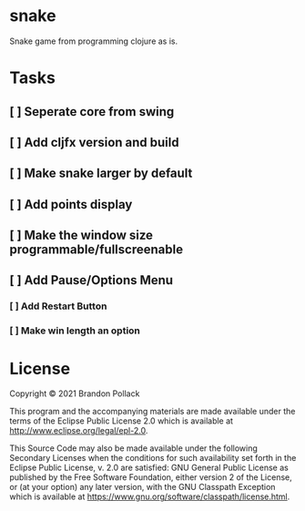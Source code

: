 * snake

Snake game from programming clojure as is.

* Tasks
** [ ] Seperate core from swing
** [ ] Add cljfx version and build
** [ ] Make snake larger by default
** [ ] Add points display
** [ ] Make the window size programmable/fullscreenable
** [ ] Add Pause/Options Menu
*** [ ] Add Restart Button
*** [ ] Make win length an option

* License

Copyright © 2021 Brandon Pollack

This program and the accompanying materials are made available under the
terms of the Eclipse Public License 2.0 which is available at
http://www.eclipse.org/legal/epl-2.0.

This Source Code may also be made available under the following Secondary
Licenses when the conditions for such availability set forth in the Eclipse
Public License, v. 2.0 are satisfied: GNU General Public License as published by
the Free Software Foundation, either version 2 of the License, or (at your
option) any later version, with the GNU Classpath Exception which is available
at https://www.gnu.org/software/classpath/license.html.
